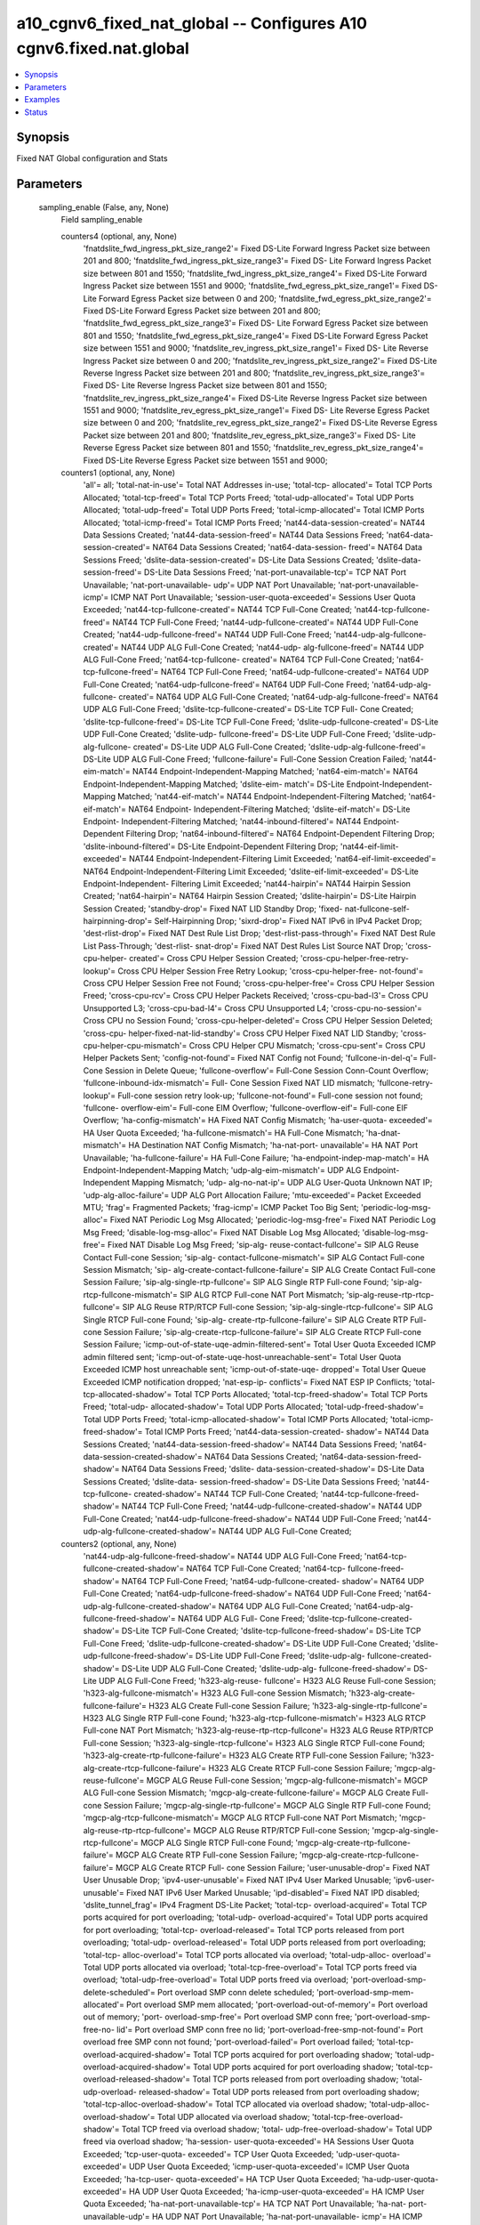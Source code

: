 .. _a10_cgnv6_fixed_nat_global_module:


a10_cgnv6_fixed_nat_global -- Configures A10 cgnv6.fixed.nat.global
===================================================================

.. contents::
   :local:
   :depth: 1


Synopsis
--------

Fixed NAT Global configuration and Stats






Parameters
----------

  sampling_enable (False, any, None)
    Field sampling_enable


    counters4 (optional, any, None)
      'fnatdslite_fwd_ingress_pkt_size_range2'= Fixed DS-Lite Forward Ingress Packet size between 201 and 800; 'fnatdslite_fwd_ingress_pkt_size_range3'= Fixed DS- Lite Forward Ingress Packet size between 801 and 1550; 'fnatdslite_fwd_ingress_pkt_size_range4'= Fixed DS-Lite Forward Ingress Packet size between 1551 and 9000; 'fnatdslite_fwd_egress_pkt_size_range1'= Fixed DS- Lite Forward Egress Packet size between 0 and 200; 'fnatdslite_fwd_egress_pkt_size_range2'= Fixed DS-Lite Forward Egress Packet size between 201 and 800; 'fnatdslite_fwd_egress_pkt_size_range3'= Fixed DS- Lite Forward Egress Packet size between 801 and 1550; 'fnatdslite_fwd_egress_pkt_size_range4'= Fixed DS-Lite Forward Egress Packet size between 1551 and 9000; 'fnatdslite_rev_ingress_pkt_size_range1'= Fixed DS- Lite Reverse Ingress Packet size between 0 and 200; 'fnatdslite_rev_ingress_pkt_size_range2'= Fixed DS-Lite Reverse Ingress Packet size between 201 and 800; 'fnatdslite_rev_ingress_pkt_size_range3'= Fixed DS- Lite Reverse Ingress Packet size between 801 and 1550; 'fnatdslite_rev_ingress_pkt_size_range4'= Fixed DS-Lite Reverse Ingress Packet size between 1551 and 9000; 'fnatdslite_rev_egress_pkt_size_range1'= Fixed DS- Lite Reverse Egress Packet size between 0 and 200; 'fnatdslite_rev_egress_pkt_size_range2'= Fixed DS-Lite Reverse Egress Packet size between 201 and 800; 'fnatdslite_rev_egress_pkt_size_range3'= Fixed DS- Lite Reverse Egress Packet size between 801 and 1550; 'fnatdslite_rev_egress_pkt_size_range4'= Fixed DS-Lite Reverse Egress Packet size between 1551 and 9000;


    counters1 (optional, any, None)
      'all'= all; 'total-nat-in-use'= Total NAT Addresses in-use; 'total-tcp- allocated'= Total TCP Ports Allocated; 'total-tcp-freed'= Total TCP Ports Freed; 'total-udp-allocated'= Total UDP Ports Allocated; 'total-udp-freed'= Total UDP Ports Freed; 'total-icmp-allocated'= Total ICMP Ports Allocated; 'total-icmp-freed'= Total ICMP Ports Freed; 'nat44-data-session-created'= NAT44 Data Sessions Created; 'nat44-data-session-freed'= NAT44 Data Sessions Freed; 'nat64-data-session-created'= NAT64 Data Sessions Created; 'nat64-data-session- freed'= NAT64 Data Sessions Freed; 'dslite-data-session-created'= DS-Lite Data Sessions Created; 'dslite-data-session-freed'= DS-Lite Data Sessions Freed; 'nat-port-unavailable-tcp'= TCP NAT Port Unavailable; 'nat-port-unavailable- udp'= UDP NAT Port Unavailable; 'nat-port-unavailable-icmp'= ICMP NAT Port Unavailable; 'session-user-quota-exceeded'= Sessions User Quota Exceeded; 'nat44-tcp-fullcone-created'= NAT44 TCP Full-Cone Created; 'nat44-tcp-fullcone- freed'= NAT44 TCP Full-Cone Freed; 'nat44-udp-fullcone-created'= NAT44 UDP Full-Cone Created; 'nat44-udp-fullcone-freed'= NAT44 UDP Full-Cone Freed; 'nat44-udp-alg-fullcone-created'= NAT44 UDP ALG Full-Cone Created; 'nat44-udp- alg-fullcone-freed'= NAT44 UDP ALG Full-Cone Freed; 'nat64-tcp-fullcone- created'= NAT64 TCP Full-Cone Created; 'nat64-tcp-fullcone-freed'= NAT64 TCP Full-Cone Freed; 'nat64-udp-fullcone-created'= NAT64 UDP Full-Cone Created; 'nat64-udp-fullcone-freed'= NAT64 UDP Full-Cone Freed; 'nat64-udp-alg-fullcone- created'= NAT64 UDP ALG Full-Cone Created; 'nat64-udp-alg-fullcone-freed'= NAT64 UDP ALG Full-Cone Freed; 'dslite-tcp-fullcone-created'= DS-Lite TCP Full- Cone Created; 'dslite-tcp-fullcone-freed'= DS-Lite TCP Full-Cone Freed; 'dslite-udp-fullcone-created'= DS-Lite UDP Full-Cone Created; 'dslite-udp- fullcone-freed'= DS-Lite UDP Full-Cone Freed; 'dslite-udp-alg-fullcone- created'= DS-Lite UDP ALG Full-Cone Created; 'dslite-udp-alg-fullcone-freed'= DS-Lite UDP ALG Full-Cone Freed; 'fullcone-failure'= Full-Cone Session Creation Failed; 'nat44-eim-match'= NAT44 Endpoint-Independent-Mapping Matched; 'nat64-eim-match'= NAT64 Endpoint-Independent-Mapping Matched; 'dslite-eim- match'= DS-Lite Endpoint-Independent-Mapping Matched; 'nat44-eif-match'= NAT44 Endpoint-Independent-Filtering Matched; 'nat64-eif-match'= NAT64 Endpoint- Independent-Filtering Matched; 'dslite-eif-match'= DS-Lite Endpoint- Independent-Filtering Matched; 'nat44-inbound-filtered'= NAT44 Endpoint- Dependent Filtering Drop; 'nat64-inbound-filtered'= NAT64 Endpoint-Dependent Filtering Drop; 'dslite-inbound-filtered'= DS-Lite Endpoint-Dependent Filtering Drop; 'nat44-eif-limit-exceeded'= NAT44 Endpoint-Independent-Filtering Limit Exceeded; 'nat64-eif-limit-exceeded'= NAT64 Endpoint-Independent-Filtering Limit Exceeded; 'dslite-eif-limit-exceeded'= DS-Lite Endpoint-Independent- Filtering Limit Exceeded; 'nat44-hairpin'= NAT44 Hairpin Session Created; 'nat64-hairpin'= NAT64 Hairpin Session Created; 'dslite-hairpin'= DS-Lite Hairpin Session Created; 'standby-drop'= Fixed NAT LID Standby Drop; 'fixed- nat-fullcone-self-hairpinning-drop'= Self-Hairpinning Drop; 'sixrd-drop'= Fixed NAT IPv6 in IPv4 Packet Drop; 'dest-rlist-drop'= Fixed NAT Dest Rule List Drop; 'dest-rlist-pass-through'= Fixed NAT Dest Rule List Pass-Through; 'dest-rlist- snat-drop'= Fixed NAT Dest Rules List Source NAT Drop; 'cross-cpu-helper- created'= Cross CPU Helper Session Created; 'cross-cpu-helper-free-retry- lookup'= Cross CPU Helper Session Free Retry Lookup; 'cross-cpu-helper-free- not-found'= Cross CPU Helper Session Free not Found; 'cross-cpu-helper-free'= Cross CPU Helper Session Freed; 'cross-cpu-rcv'= Cross CPU Helper Packets Received; 'cross-cpu-bad-l3'= Cross CPU Unsupported L3; 'cross-cpu-bad-l4'= Cross CPU Unsupported L4; 'cross-cpu-no-session'= Cross CPU no Session Found; 'cross-cpu-helper-deleted'= Cross CPU Helper Session Deleted; 'cross-cpu- helper-fixed-nat-lid-standby'= Cross CPU Helper Fixed NAT LID Standby; 'cross- cpu-helper-cpu-mismatch'= Cross CPU Helper CPU Mismatch; 'cross-cpu-sent'= Cross CPU Helper Packets Sent; 'config-not-found'= Fixed NAT Config not Found; 'fullcone-in-del-q'= Full-Cone Session in Delete Queue; 'fullcone-overflow'= Full-Cone Session Conn-Count Overflow; 'fullcone-inbound-idx-mismatch'= Full- Cone Session Fixed NAT LID mismatch; 'fullcone-retry-lookup'= Full-cone session retry look-up; 'fullcone-not-found'= Full-cone session not found; 'fullcone- overflow-eim'= Full-cone EIM Overflow; 'fullcone-overflow-eif'= Full-cone EIF Overflow; 'ha-config-mismatch'= HA Fixed NAT Config Mismatch; 'ha-user-quota- exceeded'= HA User Quota Exceeded; 'ha-fullcone-mismatch'= HA Full-Cone Mismatch; 'ha-dnat-mismatch'= HA Destination NAT Config Mismatch; 'ha-nat-port- unavailable'= HA NAT Port Unavailable; 'ha-fullcone-failure'= HA Full-Cone Failure; 'ha-endpoint-indep-map-match'= HA Endpoint-Independent-Mapping Match; 'udp-alg-eim-mismatch'= UDP ALG Endpoint-Independent Mapping Mismatch; 'udp- alg-no-nat-ip'= UDP ALG User-Quota Unknown NAT IP; 'udp-alg-alloc-failure'= UDP ALG Port Allocation Failure; 'mtu-exceeded'= Packet Exceeded MTU; 'frag'= Fragmented Packets; 'frag-icmp'= ICMP Packet Too Big Sent; 'periodic-log-msg- alloc'= Fixed NAT Periodic Log Msg Allocated; 'periodic-log-msg-free'= Fixed NAT Periodic Log Msg Freed; 'disable-log-msg-alloc'= Fixed NAT Disable Log Msg Allocated; 'disable-log-msg-free'= Fixed NAT Disable Log Msg Freed; 'sip-alg- reuse-contact-fullcone'= SIP ALG Reuse Contact Full-cone Session; 'sip-alg- contact-fullcone-mismatch'= SIP ALG Contact Full-cone Session Mismatch; 'sip- alg-create-contact-fullcone-failure'= SIP ALG Create Contact Full-cone Session Failure; 'sip-alg-single-rtp-fullcone'= SIP ALG Single RTP Full-cone Found; 'sip-alg-rtcp-fullcone-mismatch'= SIP ALG RTCP Full-cone NAT Port Mismatch; 'sip-alg-reuse-rtp-rtcp-fullcone'= SIP ALG Reuse RTP/RTCP Full-cone Session; 'sip-alg-single-rtcp-fullcone'= SIP ALG Single RTCP Full-cone Found; 'sip-alg- create-rtp-fullcone-failure'= SIP ALG Create RTP Full-cone Session Failure; 'sip-alg-create-rtcp-fullcone-failure'= SIP ALG Create RTCP Full-cone Session Failure; 'icmp-out-of-state-uqe-admin-filtered-sent'= Total User Quota Exceeded ICMP admin filtered sent; 'icmp-out-of-state-uqe-host-unreachable-sent'= Total User Quota Exceeded ICMP host unreachable sent; 'icmp-out-of-state-uqe- dropped'= Total User Queue Exceeded ICMP notification dropped; 'nat-esp-ip- conflicts'= Fixed NAT ESP IP Conflicts; 'total-tcp-allocated-shadow'= Total TCP Ports Allocated; 'total-tcp-freed-shadow'= Total TCP Ports Freed; 'total-udp- allocated-shadow'= Total UDP Ports Allocated; 'total-udp-freed-shadow'= Total UDP Ports Freed; 'total-icmp-allocated-shadow'= Total ICMP Ports Allocated; 'total-icmp-freed-shadow'= Total ICMP Ports Freed; 'nat44-data-session-created- shadow'= NAT44 Data Sessions Created; 'nat44-data-session-freed-shadow'= NAT44 Data Sessions Freed; 'nat64-data-session-created-shadow'= NAT64 Data Sessions Created; 'nat64-data-session-freed-shadow'= NAT64 Data Sessions Freed; 'dslite- data-session-created-shadow'= DS-Lite Data Sessions Created; 'dslite-data- session-freed-shadow'= DS-Lite Data Sessions Freed; 'nat44-tcp-fullcone- created-shadow'= NAT44 TCP Full-Cone Created; 'nat44-tcp-fullcone-freed- shadow'= NAT44 TCP Full-Cone Freed; 'nat44-udp-fullcone-created-shadow'= NAT44 UDP Full-Cone Created; 'nat44-udp-fullcone-freed-shadow'= NAT44 UDP Full-Cone Freed; 'nat44-udp-alg-fullcone-created-shadow'= NAT44 UDP ALG Full-Cone Created;


    counters2 (optional, any, None)
      'nat44-udp-alg-fullcone-freed-shadow'= NAT44 UDP ALG Full-Cone Freed; 'nat64-tcp-fullcone-created-shadow'= NAT64 TCP Full-Cone Created; 'nat64-tcp- fullcone-freed-shadow'= NAT64 TCP Full-Cone Freed; 'nat64-udp-fullcone-created- shadow'= NAT64 UDP Full-Cone Created; 'nat64-udp-fullcone-freed-shadow'= NAT64 UDP Full-Cone Freed; 'nat64-udp-alg-fullcone-created-shadow'= NAT64 UDP ALG Full-Cone Created; 'nat64-udp-alg-fullcone-freed-shadow'= NAT64 UDP ALG Full- Cone Freed; 'dslite-tcp-fullcone-created-shadow'= DS-Lite TCP Full-Cone Created; 'dslite-tcp-fullcone-freed-shadow'= DS-Lite TCP Full-Cone Freed; 'dslite-udp-fullcone-created-shadow'= DS-Lite UDP Full-Cone Created; 'dslite- udp-fullcone-freed-shadow'= DS-Lite UDP Full-Cone Freed; 'dslite-udp-alg- fullcone-created-shadow'= DS-Lite UDP ALG Full-Cone Created; 'dslite-udp-alg- fullcone-freed-shadow'= DS-Lite UDP ALG Full-Cone Freed; 'h323-alg-reuse- fullcone'= H323 ALG Reuse Full-cone Session; 'h323-alg-fullcone-mismatch'= H323 ALG Full-cone Session Mismatch; 'h323-alg-create-fullcone-failure'= H323 ALG Create Full-cone Session Failure; 'h323-alg-single-rtp-fullcone'= H323 ALG Single RTP Full-cone Found; 'h323-alg-rtcp-fullcone-mismatch'= H323 ALG RTCP Full-cone NAT Port Mismatch; 'h323-alg-reuse-rtp-rtcp-fullcone'= H323 ALG Reuse RTP/RTCP Full-cone Session; 'h323-alg-single-rtcp-fullcone'= H323 ALG Single RTCP Full-cone Found; 'h323-alg-create-rtp-fullcone-failure'= H323 ALG Create RTP Full-cone Session Failure; 'h323-alg-create-rtcp-fullcone-failure'= H323 ALG Create RTCP Full-cone Session Failure; 'mgcp-alg-reuse-fullcone'= MGCP ALG Reuse Full-cone Session; 'mgcp-alg-fullcone-mismatch'= MGCP ALG Full-cone Session Mismatch; 'mgcp-alg-create-fullcone-failure'= MGCP ALG Create Full-cone Session Failure; 'mgcp-alg-single-rtp-fullcone'= MGCP ALG Single RTP Full-cone Found; 'mgcp-alg-rtcp-fullcone-mismatch'= MGCP ALG RTCP Full-cone NAT Port Mismatch; 'mgcp-alg-reuse-rtp-rtcp-fullcone'= MGCP ALG Reuse RTP/RTCP Full-cone Session; 'mgcp-alg-single-rtcp-fullcone'= MGCP ALG Single RTCP Full-cone Found; 'mgcp-alg-create-rtp-fullcone-failure'= MGCP ALG Create RTP Full-cone Session Failure; 'mgcp-alg-create-rtcp-fullcone-failure'= MGCP ALG Create RTCP Full- cone Session Failure; 'user-unusable-drop'= Fixed NAT User Unusable Drop; 'ipv4-user-unusable'= Fixed NAT IPv4 User Marked Unusable; 'ipv6-user- unusable'= Fixed NAT IPv6 User Marked Unusable; 'ipd-disabled'= Fixed NAT IPD disabled; 'dslite_tunnel_frag'= IPv4 Fragment DS-Lite Packet; 'total-tcp- overload-acquired'= Total TCP ports acquired for port overloading; 'total-udp- overload-acquired'= Total UDP ports acquired for port overloading; 'total-tcp- overload-released'= Total TCP ports released from port overloading; 'total-udp- overload-released'= Total UDP ports released from port overloading; 'total-tcp- alloc-overload'= Total TCP ports allocated via overload; 'total-udp-alloc- overload'= Total UDP ports allocated via overload; 'total-tcp-free-overload'= Total TCP ports freed via overload; 'total-udp-free-overload'= Total UDP ports freed via overload; 'port-overload-smp-delete-scheduled'= Port overload SMP conn delete scheduled; 'port-overload-smp-mem-allocated'= Port overload SMP mem allocated; 'port-overload-out-of-memory'= Port overload out of memory; 'port- overload-smp-free'= Port overload SMP conn free; 'port-overload-smp-free-no- lid'= Port overload SMP conn free no lid; 'port-overload-free-smp-not-found'= Port overload free SMP conn not found; 'port-overload-failed'= Port overload failed; 'total-tcp-overload-acquired-shadow'= Total TCP ports acquired for port overloading shadow; 'total-udp-overload-acquired-shadow'= Total UDP ports acquired for port overloading shadow; 'total-tcp-overload-released-shadow'= Total TCP ports released from port overloading shadow; 'total-udp-overload- released-shadow'= Total UDP ports released from port overloading shadow; 'total-tcp-alloc-overload-shadow'= Total TCP allocated via overload shadow; 'total-udp-alloc-overload-shadow'= Total UDP allocated via overload shadow; 'total-tcp-free-overload-shadow'= Total TCP freed via overload shadow; 'total- udp-free-overload-shadow'= Total UDP freed via overload shadow; 'ha-session- user-quota-exceeded'= HA Sessions User Quota Exceeded; 'tcp-user-quota- exceeded'= TCP User Quota Exceeded; 'udp-user-quota-exceeded'= UDP User Quota Exceeded; 'icmp-user-quota-exceeded'= ICMP User Quota Exceeded; 'ha-tcp-user- quota-exceeded'= HA TCP User Quota Exceeded; 'ha-udp-user-quota-exceeded'= HA UDP User Quota Exceeded; 'ha-icmp-user-quota-exceeded'= HA ICMP User Quota Exceeded; 'ha-nat-port-unavailable-tcp'= HA TCP NAT Port Unavailable; 'ha-nat- port-unavailable-udp'= HA UDP NAT Port Unavailable; 'ha-nat-port-unavailable- icmp'= HA ICMP NAT Port Unavailable; 'fnat44_fwd_ingress_packets_tcp'= Fixed NAT44 Forward Ingress Packets TCP; 'fnat44_fwd_egress_packets_tcp'= Fixed NAT44 Forward Egress Packets TCP; 'fnat44_rev_ingress_packets_tcp'= Fixed NAT44 Reverse Ingress Packets TCP; 'fnat44_rev_egress_packets_tcp'= Fixed NAT44 Reverse Egress Packets TCP; 'fnat44_fwd_ingress_bytes_tcp'= Fixed NAT44 Forward Ingress Bytes TCP; 'fnat44_fwd_egress_bytes_tcp'= Fixed NAT44 Forward Egress Bytes TCP; 'fnat44_rev_ingress_bytes_tcp'= Fixed NAT44 Reverse Ingress Bytes TCP; 'fnat44_rev_egress_bytes_tcp'= Fixed NAT44 Reverse Egress Bytes TCP; 'fnat44_fwd_ingress_packets_udp'= Fixed NAT44 Forward Ingress Packets UDP; 'fnat44_fwd_egress_packets_udp'= Fixed NAT44 Forward Egress Packets UDP; 'fnat44_rev_ingress_packets_udp'= Fixed NAT44 Reverse Ingress Packets UDP; 'fnat44_rev_egress_packets_udp'= Fixed NAT44 Reverse Egress Packets UDP; 'fnat44_fwd_ingress_bytes_udp'= Fixed NAT44 Forward Ingress Bytes UDP; 'fnat44_fwd_egress_bytes_udp'= Fixed NAT44 Forward Egress Bytes UDP; 'fnat44_rev_ingress_bytes_udp'= Fixed NAT44 Reverse Ingress Bytes UDP; 'fnat44_rev_egress_bytes_udp'= Fixed NAT44 Reverse Egress Bytes UDP; 'fnat44_fwd_ingress_packets_icmp'= Fixed NAT44 Forward Ingress Packets ICMP; 'fnat44_fwd_egress_packets_icmp'= Fixed NAT44 Forward Egress Packets ICMP; 'fnat44_rev_ingress_packets_icmp'= Fixed NAT44 Reverse Ingress Packets ICMP; 'fnat44_rev_egress_packets_icmp'= Fixed NAT44 Reverse Egress Packets ICMP; 'fnat44_fwd_ingress_bytes_icmp'= Fixed NAT44 Forward Ingress Bytes ICMP; 'fnat44_fwd_egress_bytes_icmp'= Fixed NAT44 Forward Egress Bytes ICMP; 'fnat44_rev_ingress_bytes_icmp'= Fixed NAT44 Reverse Ingress Bytes ICMP; 'fnat44_rev_egress_bytes_icmp'= Fixed NAT44 Reverse Egress Bytes ICMP; 'fnat44_fwd_ingress_packets_others'= Fixed NAT44 Forward Ingress Packets OTHERS; 'fnat44_fwd_egress_packets_others'= Fixed NAT44 Forward Egress Packets OTHERS; 'fnat44_rev_ingress_packets_others'= Fixed NAT44 Reverse Ingress Packets OTHERS; 'fnat44_rev_egress_packets_others'= Fixed NAT44 Reverse Egress Packets OTHERS; 'fnat44_fwd_ingress_bytes_others'= Fixed NAT44 Forward Ingress Bytes OTHERS; 'fnat44_fwd_egress_bytes_others'= Fixed NAT44 Forward Egress Bytes OTHERS; 'fnat44_rev_ingress_bytes_others'= Fixed NAT44 Reverse Ingress Bytes OTHERS; 'fnat44_rev_egress_bytes_others'= Fixed NAT44 Reverse Egress Bytes OTHERS; 'fnat44_fwd_ingress_pkt_size_range1'= Fixed NAT44 Forward Ingress Packet size between 0 and 200; 'fnat44_fwd_ingress_pkt_size_range2'= Fixed NAT44 Forward Ingress Packet size between 201 and 800; 'fnat44_fwd_ingress_pkt_size_range3'= Fixed NAT44 Forward Ingress Packet size between 801 and 1550; 'fnat44_fwd_ingress_pkt_size_range4'= Fixed NAT44 Forward Ingress Packet size between 1551 and 9000; 'fnat44_fwd_egress_pkt_size_range1'= Fixed NAT44 Forward Egress Packet size between 0 and 200;


    counters3 (optional, any, None)
      'fnat44_fwd_egress_pkt_size_range2'= Fixed NAT44 Forward Egress Packet size between 201 and 800; 'fnat44_fwd_egress_pkt_size_range3'= Fixed NAT44 Forward Egress Packet size between 801 and 1550; 'fnat44_fwd_egress_pkt_size_range4'= Fixed NAT44 Forward Egress Packet size between 1551 and 9000; 'fnat44_rev_ingress_pkt_size_range1'= Fixed NAT44 Reverse Ingress Packet size between 0 and 200; 'fnat44_rev_ingress_pkt_size_range2'= Fixed NAT44 Reverse Ingress Packet size between 201 and 800; 'fnat44_rev_ingress_pkt_size_range3'= Fixed NAT44 Reverse Ingress Packet size between 801 and 1550; 'fnat44_rev_ingress_pkt_size_range4'= Fixed NAT44 Reverse Ingress Packet size between 1551 and 9000; 'fnat44_rev_egress_pkt_size_range1'= Fixed NAT44 Reverse Egress Packet size between 0 and 200; 'fnat44_rev_egress_pkt_size_range2'= Fixed NAT44 Reverse Egress Packet size between 201 and 800; 'fnat44_rev_egress_pkt_size_range3'= Fixed NAT44 Reverse Egress Packet size between 801 and 1550; 'fnat44_rev_egress_pkt_size_range4'= Fixed NAT44 Reverse Egress Packet size between 1551 and 9000; 'fnat64_fwd_ingress_packets_tcp'= Fixed NAT64 Forward Ingress Packets TCP; 'fnat64_fwd_egress_packets_tcp'= Fixed NAT64 Forward Egress Packets TCP; 'fnat64_rev_ingress_packets_tcp'= Fixed NAT64 Reverse Ingress Packets TCP; 'fnat64_rev_egress_packets_tcp'= Fixed NAT64 Reverse Egress Packets TCP; 'fnat64_fwd_ingress_bytes_tcp'= Fixed NAT64 Forward Ingress Bytes TCP; 'fnat64_fwd_egress_bytes_tcp'= Fixed NAT64 Forward Egress Bytes TCP; 'fnat64_rev_ingress_bytes_tcp'= Fixed NAT64 Reverse Ingress Bytes TCP; 'fnat64_rev_egress_bytes_tcp'= Fixed NAT64 Reverse Egress Bytes TCP; 'fnat64_fwd_ingress_packets_udp'= Fixed NAT64 Forward Ingress Packets UDP; 'fnat64_fwd_egress_packets_udp'= Fixed NAT64 Forward Egress Packets UDP; 'fnat64_rev_ingress_packets_udp'= Fixed NAT64 Reverse Ingress Packets UDP; 'fnat64_rev_egress_packets_udp'= Fixed NAT64 Reverse Egress Packets UDP; 'fnat64_fwd_ingress_bytes_udp'= Fixed NAT64 Forward Ingress Bytes UDP; 'fnat64_fwd_egress_bytes_udp'= Fixed NAT64 Forward Egress Bytes UDP; 'fnat64_rev_ingress_bytes_udp'= Fixed NAT64 Reverse Ingress Bytes UDP; 'fnat64_rev_egress_bytes_udp'= Fixed NAT64 Reverse Egress Bytes UDP; 'fnat64_fwd_ingress_packets_icmp'= Fixed NAT64 Forward Ingress Packets ICMP; 'fnat64_fwd_egress_packets_icmp'= Fixed NAT64 Forward Egress Packets ICMP; 'fnat64_rev_ingress_packets_icmp'= Fixed NAT64 Reverse Ingress Packets ICMP; 'fnat64_rev_egress_packets_icmp'= Fixed NAT64 Reverse Egress Packets ICMP; 'fnat64_fwd_ingress_bytes_icmp'= Fixed NAT64 Forward Ingress Bytes ICMP; 'fnat64_fwd_egress_bytes_icmp'= Fixed NAT64 Forward Egress Bytes ICMP; 'fnat64_rev_ingress_bytes_icmp'= Fixed NAT64 Reverse Ingress Bytes ICMP; 'fnat64_rev_egress_bytes_icmp'= Fixed NAT64 Reverse Egress Bytes ICMP; 'fnat64_fwd_ingress_packets_others'= Fixed NAT64 Forward Ingress Packets OTHERS; 'fnat64_fwd_egress_packets_others'= Fixed NAT64 Forward Egress Packets OTHERS; 'fnat64_rev_ingress_packets_others'= Fixed NAT64 Reverse Ingress Packets OTHERS; 'fnat64_rev_egress_packets_others'= Fixed NAT64 Reverse Egress Packets OTHERS; 'fnat64_fwd_ingress_bytes_others'= Fixed NAT64 Forward Ingress Bytes OTHERS; 'fnat64_fwd_egress_bytes_others'= Fixed NAT64 Forward Egress Bytes OTHERS; 'fnat64_rev_ingress_bytes_others'= Fixed NAT64 Reverse Ingress Bytes OTHERS; 'fnat64_rev_egress_bytes_others'= Fixed NAT64 Reverse Egress Bytes OTHERS; 'fnat64_fwd_ingress_pkt_size_range1'= Fixed NAT64 Forward Ingress Packet size between 0 and 200; 'fnat64_fwd_ingress_pkt_size_range2'= Fixed NAT64 Forward Ingress Packet size between 201 and 800; 'fnat64_fwd_ingress_pkt_size_range3'= Fixed NAT64 Forward Ingress Packet size between 801 and 1550; 'fnat64_fwd_ingress_pkt_size_range4'= Fixed NAT64 Forward Ingress Packet size between 1551 and 9000; 'fnat64_fwd_egress_pkt_size_range1'= Fixed NAT64 Forward Egress Packet size between 0 and 200; 'fnat64_fwd_egress_pkt_size_range2'= Fixed NAT64 Forward Egress Packet size between 201 and 800; 'fnat64_fwd_egress_pkt_size_range3'= Fixed NAT64 Forward Egress Packet size between 801 and 1550; 'fnat64_fwd_egress_pkt_size_range4'= Fixed NAT64 Forward Egress Packet size between 1551 and 9000; 'fnat64_rev_ingress_pkt_size_range1'= Fixed NAT64 Reverse Ingress Packet size between 0 and 200; 'fnat64_rev_ingress_pkt_size_range2'= Fixed NAT64 Reverse Ingress Packet size between 201 and 800; 'fnat64_rev_ingress_pkt_size_range3'= Fixed NAT64 Reverse Ingress Packet size between 801 and 1550; 'fnat64_rev_ingress_pkt_size_range4'= Fixed NAT64 Reverse Ingress Packet size between 1551 and 9000; 'fnat64_rev_egress_pkt_size_range1'= Fixed NAT64 Reverse Egress Packet size between 0 and 200; 'fnat64_rev_egress_pkt_size_range2'= Fixed NAT64 Reverse Egress Packet size between 201 and 800; 'fnat64_rev_egress_pkt_size_range3'= Fixed NAT64 Reverse Egress Packet size between 801 and 1550; 'fnat64_rev_egress_pkt_size_range4'= Fixed NAT64 Reverse Egress Packet size between 1551 and 9000; 'fnatdslite_fwd_ingress_packets_tcp'= Fixed DS-Lite Forward Ingress Packets TCP; 'fnatdslite_fwd_egress_packets_tcp'= Fixed DS-Lite Forward Egress Packets TCP; 'fnatdslite_rev_ingress_packets_tcp'= Fixed DS-Lite Reverse Ingress Packets TCP; 'fnatdslite_rev_egress_packets_tcp'= Fixed DS-Lite Reverse Egress Packets TCP; 'fnatdslite_fwd_ingress_bytes_tcp'= Fixed DS-Lite Forward Ingress Bytes TCP; 'fnatdslite_fwd_egress_bytes_tcp'= Fixed DS-Lite Forward Egress Bytes TCP; 'fnatdslite_rev_ingress_bytes_tcp'= Fixed DS-Lite Reverse Ingress Bytes TCP; 'fnatdslite_rev_egress_bytes_tcp'= Fixed DS-Lite Reverse Egress Bytes TCP; 'fnatdslite_fwd_ingress_packets_udp'= Fixed DS-Lite Forward Ingress Packets UDP; 'fnatdslite_fwd_egress_packets_udp'= Fixed DS-Lite Forward Egress Packets UDP; 'fnatdslite_rev_ingress_packets_udp'= Fixed DS-Lite Reverse Ingress Packets UDP; 'fnatdslite_rev_egress_packets_udp'= Fixed DS-Lite Reverse Egress Packets UDP; 'fnatdslite_fwd_ingress_bytes_udp'= Fixed DS-Lite Forward Ingress Bytes UDP; 'fnatdslite_fwd_egress_bytes_udp'= Fixed DS-Lite Forward Egress Bytes UDP; 'fnatdslite_rev_ingress_bytes_udp'= Fixed DS-Lite Reverse Ingress Bytes UDP; 'fnatdslite_rev_egress_bytes_udp'= Fixed DS-Lite Reverse Egress Bytes UDP; 'fnatdslite_fwd_ingress_packets_icmp'= Fixed DS-Lite Forward Ingress Packets ICMP; 'fnatdslite_fwd_egress_packets_icmp'= Fixed DS-Lite Forward Egress Packets ICMP; 'fnatdslite_rev_ingress_packets_icmp'= Fixed DS-Lite Reverse Ingress Packets ICMP; 'fnatdslite_rev_egress_packets_icmp'= Fixed DS-Lite Reverse Egress Packets ICMP; 'fnatdslite_fwd_ingress_bytes_icmp'= Fixed DS-Lite Forward Ingress Bytes ICMP; 'fnatdslite_fwd_egress_bytes_icmp'= Fixed DS-Lite Forward Egress Bytes ICMP; 'fnatdslite_rev_ingress_bytes_icmp'= Fixed DS-Lite Reverse Ingress Bytes ICMP; 'fnatdslite_rev_egress_bytes_icmp'= Fixed DS-Lite Reverse Egress Bytes ICMP; 'fnatdslite_fwd_ingress_packets_others'= Fixed DS-Lite Forward Ingress Packets OTHERS; 'fnatdslite_fwd_egress_packets_others'= Fixed DS-Lite Forward Egress Packets OTHERS; 'fnatdslite_rev_ingress_packets_others'= Fixed DS-Lite Reverse Ingress Packets OTHERS; 'fnatdslite_rev_egress_packets_others'= Fixed DS-Lite Reverse Egress Packets OTHERS; 'fnatdslite_fwd_ingress_bytes_others'= Fixed DS-Lite Forward Ingress Bytes OTHERS; 'fnatdslite_fwd_egress_bytes_others'= Fixed DS-Lite Forward Egress Bytes OTHERS; 'fnatdslite_rev_ingress_bytes_others'= Fixed DS-Lite Reverse Ingress Bytes OTHERS; 'fnatdslite_rev_egress_bytes_others'= Fixed DS- Lite Reverse Egress Bytes OTHERS; 'fnatdslite_fwd_ingress_pkt_size_range1'= Fixed DS-Lite Forward Ingress Packet size between 0 and 200;



  ansible_port (True, any, None)
    Port for AXAPI authentication


  stats (False, any, None)
    Field stats


    nat44_tcp_fullcone_created (optional, any, None)
      NAT44 TCP Full-Cone Created


    fnat44_fwd_ingress_pkt_size_range4 (optional, any, None)
      Fixed NAT44 Forward Ingress Packet size between 1551 and 9000


    fnat44_fwd_ingress_pkt_size_range1 (optional, any, None)
      Fixed NAT44 Forward Ingress Packet size between 0 and 200


    fnat44_fwd_ingress_packets_icmp (optional, any, None)
      Fixed NAT44 Forward Ingress Packets ICMP


    fnat44_fwd_ingress_pkt_size_range2 (optional, any, None)
      Fixed NAT44 Forward Ingress Packet size between 201 and 800


    total_tcp_alloc_overload (optional, any, None)
      Total TCP ports allocated via overload


    fnatdslite_fwd_ingress_bytes_others (optional, any, None)
      Fixed DS-Lite Forward Ingress Bytes OTHERS


    fnatdslite_rev_ingress_pkt_size_range4 (optional, any, None)
      Fixed DS-Lite Reverse Ingress Packet size between 1551 and 9000


    fnatdslite_rev_egress_packets_udp (optional, any, None)
      Fixed DS-Lite Reverse Egress Packets UDP


    fnatdslite_rev_ingress_pkt_size_range2 (optional, any, None)
      Fixed DS-Lite Reverse Ingress Packet size between 201 and 800


    fnatdslite_rev_ingress_pkt_size_range3 (optional, any, None)
      Fixed DS-Lite Reverse Ingress Packet size between 801 and 1550


    fnatdslite_rev_ingress_pkt_size_range1 (optional, any, None)
      Fixed DS-Lite Reverse Ingress Packet size between 0 and 200


    fnat64_fwd_ingress_bytes_others (optional, any, None)
      Fixed NAT64 Forward Ingress Bytes OTHERS


    fnat64_rev_ingress_packets_udp (optional, any, None)
      Fixed NAT64 Reverse Ingress Packets UDP


    nat44_eif_limit_exceeded (optional, any, None)
      NAT44 Endpoint-Independent-Filtering Limit Exceeded


    nat64_eif_limit_exceeded (optional, any, None)
      NAT64 Endpoint-Independent-Filtering Limit Exceeded


    tcp_user_quota_exceeded (optional, any, None)
      TCP User Quota Exceeded


    fnat64_rev_egress_bytes_tcp (optional, any, None)
      Fixed NAT64 Reverse Egress Bytes TCP


    dslite_data_session_created (optional, any, None)
      DS-Lite Data Sessions Created


    fnatdslite_fwd_egress_bytes_udp (optional, any, None)
      Fixed DS-Lite Forward Egress Bytes UDP


    nat64_data_session_created (optional, any, None)
      NAT64 Data Sessions Created


    total_udp_free_overload (optional, any, None)
      Total UDP ports freed via overload


    fnat44_rev_ingress_pkt_size_range4 (optional, any, None)
      Fixed NAT44 Reverse Ingress Packet size between 1551 and 9000


    fnatdslite_rev_ingress_packets_icmp (optional, any, None)
      Fixed DS-Lite Reverse Ingress Packets ICMP


    fnat44_rev_egress_bytes_udp (optional, any, None)
      Fixed NAT44 Reverse Egress Bytes UDP


    fnat64_fwd_ingress_bytes_icmp (optional, any, None)
      Fixed NAT64 Forward Ingress Bytes ICMP


    nat64_tcp_fullcone_created (optional, any, None)
      NAT64 TCP Full-Cone Created


    dslite_udp_alg_fullcone_freed (optional, any, None)
      DS-Lite UDP ALG Full-Cone Freed


    fnatdslite_rev_ingress_bytes_icmp (optional, any, None)
      Fixed DS-Lite Reverse Ingress Bytes ICMP


    fullcone_failure (optional, any, None)
      Full-Cone Session Creation Failed


    fnat64_fwd_egress_packets_icmp (optional, any, None)
      Fixed NAT64 Forward Egress Packets ICMP


    fnat44_fwd_ingress_pkt_size_range3 (optional, any, None)
      Fixed NAT44 Forward Ingress Packet size between 801 and 1550


    nat64_tcp_fullcone_freed (optional, any, None)
      NAT64 TCP Full-Cone Freed


    nat64_udp_fullcone_created (optional, any, None)
      NAT64 UDP Full-Cone Created


    dest_rlist_drop (optional, any, None)
      Fixed NAT Dest Rule List Drop


    fnat64_fwd_ingress_packets_udp (optional, any, None)
      Fixed NAT64 Forward Ingress Packets UDP


    fnat64_fwd_egress_pkt_size_range4 (optional, any, None)
      Fixed NAT64 Forward Egress Packet size between 1551 and 9000


    nat44_data_session_created (optional, any, None)
      NAT44 Data Sessions Created


    fnatdslite_rev_egress_bytes_icmp (optional, any, None)
      Fixed DS-Lite Reverse Egress Bytes ICMP


    fnat64_fwd_egress_pkt_size_range1 (optional, any, None)
      Fixed NAT64 Forward Egress Packet size between 0 and 200


    fnat64_fwd_egress_pkt_size_range2 (optional, any, None)
      Fixed NAT64 Forward Egress Packet size between 201 and 800


    fnat64_fwd_egress_pkt_size_range3 (optional, any, None)
      Fixed NAT64 Forward Egress Packet size between 801 and 1550


    fnat64_rev_egress_packets_udp (optional, any, None)
      Fixed NAT64 Reverse Egress Packets UDP


    fnat44_fwd_egress_pkt_size_range4 (optional, any, None)
      Fixed NAT44 Forward Egress Packet size between 1551 and 9000


    fnat44_fwd_egress_pkt_size_range2 (optional, any, None)
      Fixed NAT44 Forward Egress Packet size between 201 and 800


    fnat44_fwd_ingress_packets_tcp (optional, any, None)
      Fixed NAT44 Forward Ingress Packets TCP


    nat64_udp_fullcone_freed (optional, any, None)
      NAT64 UDP Full-Cone Freed


    dslite_udp_fullcone_freed (optional, any, None)
      DS-Lite UDP Full-Cone Freed


    udp_user_quota_exceeded (optional, any, None)
      UDP User Quota Exceeded


    fnat44_fwd_ingress_bytes_udp (optional, any, None)
      Fixed NAT44 Forward Ingress Bytes UDP


    fnatdslite_fwd_ingress_packets_others (optional, any, None)
      Fixed DS-Lite Forward Ingress Packets OTHERS


    fnat44_fwd_ingress_bytes_others (optional, any, None)
      Fixed NAT44 Forward Ingress Bytes OTHERS


    dslite_tcp_fullcone_created (optional, any, None)
      DS-Lite TCP Full-Cone Created


    fnat44_fwd_egress_bytes_tcp (optional, any, None)
      Fixed NAT44 Forward Egress Bytes TCP


    nat44_hairpin (optional, any, None)
      NAT44 Hairpin Session Created


    fnatdslite_fwd_egress_packets_icmp (optional, any, None)
      Fixed DS-Lite Forward Egress Packets ICMP


    dest_rlist_snat_drop (optional, any, None)
      Fixed NAT Dest Rules List Source NAT Drop


    total_icmp_freed (optional, any, None)
      Total ICMP Ports Freed


    fnatdslite_fwd_ingress_bytes_tcp (optional, any, None)
      Fixed DS-Lite Forward Ingress Bytes TCP


    fnat44_fwd_egress_pkt_size_range3 (optional, any, None)
      Fixed NAT44 Forward Egress Packet size between 801 and 1550


    fnat64_fwd_ingress_packets_tcp (optional, any, None)
      Fixed NAT64 Forward Ingress Packets TCP


    total_tcp_overload_released (optional, any, None)
      Total TCP ports released from port overloading


    fnatdslite_fwd_egress_packets_others (optional, any, None)
      Fixed DS-Lite Forward Egress Packets OTHERS


    sixrd_drop (optional, any, None)
      Fixed NAT IPv6 in IPv4 Packet Drop


    fnat44_rev_egress_packets_tcp (optional, any, None)
      Fixed NAT44 Reverse Egress Packets TCP


    fnat44_fwd_egress_packets_icmp (optional, any, None)
      Fixed NAT44 Forward Egress Packets ICMP


    nat64_udp_alg_fullcone_created (optional, any, None)
      NAT64 UDP ALG Full-Cone Created


    icmp_user_quota_exceeded (optional, any, None)
      ICMP User Quota Exceeded


    fnat64_fwd_egress_packets_others (optional, any, None)
      Fixed NAT64 Forward Egress Packets OTHERS


    fnat44_fwd_ingress_packets_others (optional, any, None)
      Fixed NAT44 Forward Ingress Packets OTHERS


    total_tcp_allocated (optional, any, None)
      Total TCP Ports Allocated


    dest_rlist_pass_through (optional, any, None)
      Fixed NAT Dest Rule List Pass-Through


    fnat44_fwd_ingress_bytes_tcp (optional, any, None)
      Fixed NAT44 Forward Ingress Bytes TCP


    fnat64_rev_ingress_bytes_udp (optional, any, None)
      Fixed NAT64 Reverse Ingress Bytes UDP


    nat44_eif_match (optional, any, None)
      NAT44 Endpoint-Independent-Filtering Matched


    fnatdslite_rev_egress_bytes_others (optional, any, None)
      Fixed DS-Lite Reverse Egress Bytes OTHERS


    fnatdslite_fwd_egress_packets_tcp (optional, any, None)
      Fixed DS-Lite Forward Egress Packets TCP


    dslite_udp_alg_fullcone_created (optional, any, None)
      DS-Lite UDP ALG Full-Cone Created


    fnat44_rev_ingress_bytes_icmp (optional, any, None)
      Fixed NAT44 Reverse Ingress Bytes ICMP


    fnatdslite_rev_egress_pkt_size_range3 (optional, any, None)
      Fixed DS-Lite Reverse Egress Packet size between 801 and 1550


    fnatdslite_rev_egress_pkt_size_range2 (optional, any, None)
      Fixed DS-Lite Reverse Egress Packet size between 201 and 800


    fnatdslite_rev_egress_pkt_size_range1 (optional, any, None)
      Fixed DS-Lite Reverse Egress Packet size between 0 and 200


    fnat64_fwd_egress_bytes_udp (optional, any, None)
      Fixed NAT64 Forward Egress Bytes UDP


    fnatdslite_rev_egress_pkt_size_range4 (optional, any, None)
      Fixed DS-Lite Reverse Egress Packet size between 1551 and 9000


    fnat44_fwd_egress_bytes_others (optional, any, None)
      Fixed NAT44 Forward Egress Bytes OTHERS


    total_icmp_allocated (optional, any, None)
      Total ICMP Ports Allocated


    fnatdslite_fwd_ingress_bytes_icmp (optional, any, None)
      Fixed DS-Lite Forward Ingress Bytes ICMP


    fnatdslite_fwd_ingress_bytes_udp (optional, any, None)
      Fixed DS-Lite Forward Ingress Bytes UDP


    total_udp_alloc_overload (optional, any, None)
      Total UDP ports allocated via overload


    fnat64_rev_egress_pkt_size_range1 (optional, any, None)
      Fixed NAT64 Reverse Egress Packet size between 0 and 200


    fnat64_rev_egress_pkt_size_range2 (optional, any, None)
      Fixed NAT64 Reverse Egress Packet size between 201 and 800


    fnat64_rev_egress_pkt_size_range3 (optional, any, None)
      Fixed NAT64 Reverse Egress Packet size between 801 and 1550


    nat64_eim_match (optional, any, None)
      NAT64 Endpoint-Independent-Mapping Matched


    fnat64_fwd_egress_packets_udp (optional, any, None)
      Fixed NAT64 Forward Egress Packets UDP


    fnat44_rev_egress_packets_udp (optional, any, None)
      Fixed NAT44 Reverse Egress Packets UDP


    fnatdslite_fwd_egress_bytes_tcp (optional, any, None)
      Fixed DS-Lite Forward Egress Bytes TCP


    fnat64_rev_ingress_bytes_tcp (optional, any, None)
      Fixed NAT64 Reverse Ingress Bytes TCP


    fnat64_rev_egress_bytes_udp (optional, any, None)
      Fixed NAT64 Reverse Egress Bytes UDP


    dslite_eif_match (optional, any, None)
      DS-Lite Endpoint-Independent-Filtering Matched


    total_udp_allocated (optional, any, None)
      Total UDP Ports Allocated


    nat44_udp_alg_fullcone_created (optional, any, None)
      NAT44 UDP ALG Full-Cone Created


    nat44_inbound_filtered (optional, any, None)
      NAT44 Endpoint-Dependent Filtering Drop


    fnat64_fwd_ingress_packets_others (optional, any, None)
      Fixed NAT64 Forward Ingress Packets OTHERS


    fnat44_rev_ingress_packets_tcp (optional, any, None)
      Fixed NAT44 Reverse Ingress Packets TCP


    fnat64_fwd_ingress_pkt_size_range4 (optional, any, None)
      Fixed NAT64 Forward Ingress Packet size between 1551 and 9000


    fnat64_rev_ingress_bytes_icmp (optional, any, None)
      Fixed NAT64 Reverse Ingress Bytes ICMP


    total_tcp_freed (optional, any, None)
      Total TCP Ports Freed


    fnat64_fwd_ingress_pkt_size_range1 (optional, any, None)
      Fixed NAT64 Forward Ingress Packet size between 0 and 200


    fnat64_rev_egress_packets_tcp (optional, any, None)
      Fixed NAT64 Reverse Egress Packets TCP


    standby_drop (optional, any, None)
      Fixed NAT LID Standby Drop


    fnatdslite_fwd_ingress_pkt_size_range4 (optional, any, None)
      Fixed DS-Lite Forward Ingress Packet size between 1551 and 9000


    fnatdslite_rev_ingress_packets_others (optional, any, None)
      Fixed DS-Lite Reverse Ingress Packets OTHERS


    fnatdslite_fwd_ingress_pkt_size_range2 (optional, any, None)
      Fixed DS-Lite Forward Ingress Packet size between 201 and 800


    fnatdslite_fwd_ingress_pkt_size_range3 (optional, any, None)
      Fixed DS-Lite Forward Ingress Packet size between 801 and 1550


    fnatdslite_fwd_ingress_pkt_size_range1 (optional, any, None)
      Fixed DS-Lite Forward Ingress Packet size between 0 and 200


    nat44_data_session_freed (optional, any, None)
      NAT44 Data Sessions Freed


    fnat64_rev_egress_packets_icmp (optional, any, None)
      Fixed NAT64 Reverse Egress Packets ICMP


    fnat44_fwd_egress_packets_udp (optional, any, None)
      Fixed NAT44 Forward Egress Packets UDP


    fnat44_rev_egress_bytes_others (optional, any, None)
      Fixed NAT44 Reverse Egress Bytes OTHERS


    fnat44_rev_egress_bytes_icmp (optional, any, None)
      Fixed NAT44 Reverse Egress Bytes ICMP


    fnat44_rev_ingress_bytes_others (optional, any, None)
      Fixed NAT44 Reverse Ingress Bytes OTHERS


    nat_port_unavailable_icmp (optional, any, None)
      ICMP NAT Port Unavailable


    fnatdslite_fwd_egress_pkt_size_range3 (optional, any, None)
      Fixed DS-Lite Forward Egress Packet size between 801 and 1550


    fnatdslite_fwd_egress_pkt_size_range2 (optional, any, None)
      Fixed DS-Lite Forward Egress Packet size between 201 and 800


    fnatdslite_fwd_egress_pkt_size_range1 (optional, any, None)
      Fixed DS-Lite Forward Egress Packet size between 0 and 200


    port_overload_failed (optional, any, None)
      Port overload failed


    fnatdslite_fwd_egress_pkt_size_range4 (optional, any, None)
      Fixed DS-Lite Forward Egress Packet size between 1551 and 9000


    fnatdslite_rev_ingress_bytes_tcp (optional, any, None)
      Fixed DS-Lite Reverse Ingress Bytes TCP


    fnat64_rev_egress_pkt_size_range4 (optional, any, None)
      Fixed NAT64 Reverse Egress Packet size between 1551 and 9000


    fnat64_fwd_ingress_bytes_tcp (optional, any, None)
      Fixed NAT64 Forward Ingress Bytes TCP


    fnat44_fwd_ingress_packets_udp (optional, any, None)
      Fixed NAT44 Forward Ingress Packets UDP


    fnatdslite_rev_ingress_packets_udp (optional, any, None)
      Fixed DS-Lite Reverse Ingress Packets UDP


    fnatdslite_rev_egress_packets_others (optional, any, None)
      Fixed DS-Lite Reverse Egress Packets OTHERS


    dslite_data_session_freed (optional, any, None)
      DS-Lite Data Sessions Freed


    fnat44_rev_ingress_packets_others (optional, any, None)
      Fixed NAT44 Reverse Ingress Packets OTHERS


    total_nat_in_use (optional, any, None)
      Total NAT Addresses in-use


    dslite_udp_fullcone_created (optional, any, None)
      DS-Lite UDP Full-Cone Created


    fnat44_fwd_egress_bytes_icmp (optional, any, None)
      Fixed NAT44 Forward Egress Bytes ICMP


    fnat44_fwd_egress_pkt_size_range1 (optional, any, None)
      Fixed NAT44 Forward Egress Packet size between 0 and 200


    fnatdslite_fwd_ingress_packets_udp (optional, any, None)
      Fixed DS-Lite Forward Ingress Packets UDP


    total_udp_freed (optional, any, None)
      Total UDP Ports Freed


    nat_port_unavailable_tcp (optional, any, None)
      TCP NAT Port Unavailable


    nat64_udp_alg_fullcone_freed (optional, any, None)
      NAT64 UDP ALG Full-Cone Freed


    fnatdslite_rev_ingress_bytes_udp (optional, any, None)
      Fixed DS-Lite Reverse Ingress Bytes UDP


    nat44_udp_fullcone_freed (optional, any, None)
      NAT44 UDP Full-Cone Freed


    nat44_eim_match (optional, any, None)
      NAT44 Endpoint-Independent-Mapping Matched


    fnat64_rev_egress_bytes_others (optional, any, None)
      Fixed NAT64 Reverse Egress Bytes OTHERS


    fnat44_fwd_egress_bytes_udp (optional, any, None)
      Fixed NAT44 Forward Egress Bytes UDP


    fnat44_rev_egress_packets_others (optional, any, None)
      Fixed NAT44 Reverse Egress Packets OTHERS


    fnat64_rev_ingress_pkt_size_range3 (optional, any, None)
      Fixed NAT64 Reverse Ingress Packet size between 801 and 1550


    fnat64_rev_ingress_pkt_size_range2 (optional, any, None)
      Fixed NAT64 Reverse Ingress Packet size between 201 and 800


    fnat64_rev_ingress_pkt_size_range1 (optional, any, None)
      Fixed NAT64 Reverse Ingress Packet size between 0 and 200


    fnatdslite_rev_ingress_bytes_others (optional, any, None)
      Fixed DS-Lite Reverse Ingress Bytes OTHERS


    fnat64_rev_ingress_pkt_size_range4 (optional, any, None)
      Fixed NAT64 Reverse Ingress Packet size between 1551 and 9000


    total_tcp_free_overload (optional, any, None)
      Total TCP ports freed via overload


    fnat44_rev_egress_packets_icmp (optional, any, None)
      Fixed NAT44 Reverse Egress Packets ICMP


    total_tcp_overload_acquired (optional, any, None)
      Total TCP ports acquired for port overloading


    fnat44_rev_egress_pkt_size_range2 (optional, any, None)
      Fixed NAT44 Reverse Egress Packet size between 201 and 800


    fnat44_rev_egress_pkt_size_range3 (optional, any, None)
      Fixed NAT44 Reverse Egress Packet size between 801 and 1550


    fnat44_rev_egress_pkt_size_range1 (optional, any, None)
      Fixed NAT44 Reverse Egress Packet size between 0 and 200


    fnat64_fwd_egress_bytes_tcp (optional, any, None)
      Fixed NAT64 Forward Egress Bytes TCP


    fnat44_rev_egress_pkt_size_range4 (optional, any, None)
      Fixed NAT44 Reverse Egress Packet size between 1551 and 9000


    fnat64_rev_ingress_bytes_others (optional, any, None)
      Fixed NAT64 Reverse Ingress Bytes OTHERS


    fnat44_rev_ingress_pkt_size_range1 (optional, any, None)
      Fixed NAT44 Reverse Ingress Packet size between 0 and 200


    nat64_data_session_freed (optional, any, None)
      NAT64 Data Sessions Freed


    fnat44_rev_ingress_pkt_size_range3 (optional, any, None)
      Fixed NAT44 Reverse Ingress Packet size between 801 and 1550


    fnat44_rev_ingress_pkt_size_range2 (optional, any, None)
      Fixed NAT44 Reverse Ingress Packet size between 201 and 800


    fnatdslite_rev_egress_packets_icmp (optional, any, None)
      Fixed DS-Lite Reverse Egress Packets ICMP


    nat_port_unavailable_udp (optional, any, None)
      UDP NAT Port Unavailable


    dslite_inbound_filtered (optional, any, None)
      DS-Lite Endpoint-Dependent Filtering Drop


    nat44_udp_fullcone_created (optional, any, None)
      NAT44 UDP Full-Cone Created


    fnatdslite_fwd_egress_bytes_others (optional, any, None)
      Fixed DS-Lite Forward Egress Bytes OTHERS


    fnat44_rev_ingress_packets_udp (optional, any, None)
      Fixed NAT44 Reverse Ingress Packets UDP


    fnat44_rev_ingress_packets_icmp (optional, any, None)
      Fixed NAT44 Reverse Ingress Packets ICMP


    nat64_hairpin (optional, any, None)
      NAT64 Hairpin Session Created


    fixed_nat_fullcone_self_hairpinning_drop (optional, any, None)
      Self-Hairpinning Drop


    nat64_inbound_filtered (optional, any, None)
      NAT64 Endpoint-Dependent Filtering Drop


    fnatdslite_rev_egress_bytes_tcp (optional, any, None)
      Fixed DS-Lite Reverse Egress Bytes TCP


    fnat64_rev_egress_packets_others (optional, any, None)
      Fixed NAT64 Reverse Egress Packets OTHERS


    config_not_found (optional, any, None)
      Fixed NAT Config not Found


    fnatdslite_fwd_egress_bytes_icmp (optional, any, None)
      Fixed DS-Lite Forward Egress Bytes ICMP


    dslite_hairpin (optional, any, None)
      DS-Lite Hairpin Session Created


    total_udp_overload_acquired (optional, any, None)
      Total UDP ports acquired for port overloading


    dslite_tcp_fullcone_freed (optional, any, None)
      DS-Lite TCP Full-Cone Freed


    fnatdslite_fwd_egress_packets_udp (optional, any, None)
      Fixed DS-Lite Forward Egress Packets UDP


    fnat44_rev_ingress_bytes_udp (optional, any, None)
      Fixed NAT44 Reverse Ingress Bytes UDP


    fnat64_fwd_ingress_pkt_size_range3 (optional, any, None)
      Fixed NAT64 Forward Ingress Packet size between 801 and 1550


    fnat64_rev_ingress_packets_tcp (optional, any, None)
      Fixed NAT64 Reverse Ingress Packets TCP


    session_user_quota_exceeded (optional, any, None)
      Sessions User Quota Exceeded


    fnat64_fwd_ingress_pkt_size_range2 (optional, any, None)
      Fixed NAT64 Forward Ingress Packet size between 201 and 800


    fnat64_fwd_egress_bytes_others (optional, any, None)
      Fixed NAT64 Forward Egress Bytes OTHERS


    fnat44_fwd_egress_packets_others (optional, any, None)
      Fixed NAT44 Forward Egress Packets OTHERS


    fnatdslite_rev_egress_bytes_udp (optional, any, None)
      Fixed DS-Lite Reverse Egress Bytes UDP


    fnat44_rev_ingress_bytes_tcp (optional, any, None)
      Fixed NAT44 Reverse Ingress Bytes TCP


    fnatdslite_fwd_ingress_packets_tcp (optional, any, None)
      Fixed DS-Lite Forward Ingress Packets TCP


    total_udp_overload_released (optional, any, None)
      Total UDP ports released from port overloading


    fnat64_rev_egress_bytes_icmp (optional, any, None)
      Fixed NAT64 Reverse Egress Bytes ICMP


    fnat64_fwd_egress_bytes_icmp (optional, any, None)
      Fixed NAT64 Forward Egress Bytes ICMP


    fnatdslite_fwd_ingress_packets_icmp (optional, any, None)
      Fixed DS-Lite Forward Ingress Packets ICMP


    fnat64_rev_ingress_packets_icmp (optional, any, None)
      Fixed NAT64 Reverse Ingress Packets ICMP


    fnat44_fwd_egress_packets_tcp (optional, any, None)
      Fixed NAT44 Forward Egress Packets TCP


    fnat44_rev_egress_bytes_tcp (optional, any, None)
      Fixed NAT44 Reverse Egress Bytes TCP


    fnat64_fwd_ingress_packets_icmp (optional, any, None)
      Fixed NAT64 Forward Ingress Packets ICMP


    fnatdslite_rev_egress_packets_tcp (optional, any, None)
      Fixed DS-Lite Reverse Egress Packets TCP


    fnat64_rev_ingress_packets_others (optional, any, None)
      Fixed NAT64 Reverse Ingress Packets OTHERS


    fnat44_fwd_ingress_bytes_icmp (optional, any, None)
      Fixed NAT44 Forward Ingress Bytes ICMP


    dslite_eim_match (optional, any, None)
      DS-Lite Endpoint-Independent-Mapping Matched


    fnat64_fwd_egress_packets_tcp (optional, any, None)
      Fixed NAT64 Forward Egress Packets TCP


    fnatdslite_rev_ingress_packets_tcp (optional, any, None)
      Fixed DS-Lite Reverse Ingress Packets TCP


    ha_session_user_quota_exceeded (optional, any, None)
      HA Sessions User Quota Exceeded


    nat44_udp_alg_fullcone_freed (optional, any, None)
      NAT44 UDP ALG Full-Cone Freed


    fnat64_fwd_ingress_bytes_udp (optional, any, None)
      Fixed NAT64 Forward Ingress Bytes UDP


    nat44_tcp_fullcone_freed (optional, any, None)
      NAT44 TCP Full-Cone Freed


    dslite_eif_limit_exceeded (optional, any, None)
      DS-Lite Endpoint-Independent-Filtering Limit Exceeded


    nat64_eif_match (optional, any, None)
      NAT64 Endpoint-Independent-Filtering Matched



  uuid (False, any, None)
    uuid of the object


  create_port_mapping_file (False, any, None)
    Create Port Mapping File


  ansible_username (True, any, None)
    Username for AXAPI authentication


  ansible_password (True, any, None)
    Password for AXAPI authentication


  state (True, any, None)
    State of the object to be created.


  port_mapping_files_count (False, any, None)
    Number of old fixed_nat files to store


  a10_device_context_id (False, any, None)
    Device ID for aVCS configuration


  a10_partition (False, any, None)
    Destination/target partition for object/command


  ansible_host (True, any, None)
    Host for AXAPI authentication









Examples
--------

.. code-block:: yaml+jinja

    





Status
------




- This module is not guaranteed to have a backwards compatible interface. *[preview]*


- This module is maintained by community.



Authors
~~~~~~~

- A10 Networks 2018

